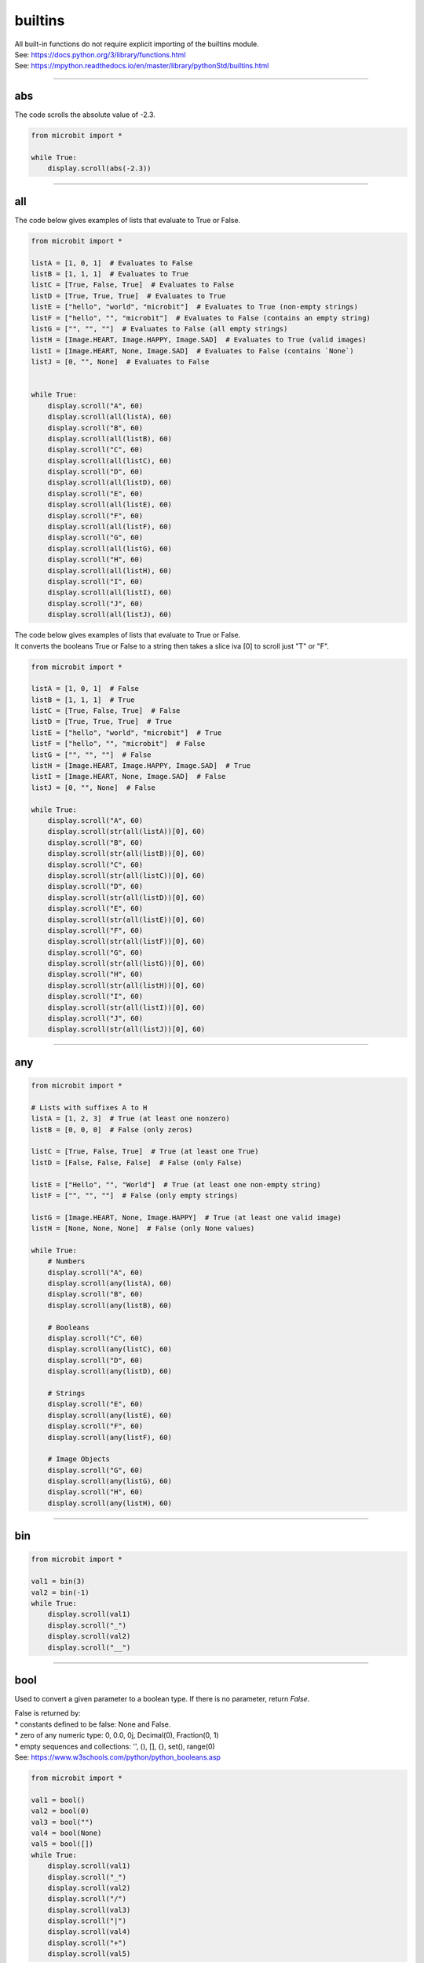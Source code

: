 ==========================
builtins
==========================

| All built-in functions do not require explicit importing of the builtins module.
| See: https://docs.python.org/3/library/functions.html
| See: https://mpython.readthedocs.io/en/master/library/pythonStd/builtins.html

----

abs
-------------------

.. function:: abs(number)

    Returns the absolute value of a number. This is the values made positive.
    Arguments can be integers or floating-point numbers.

| The code scrolls the absolute value of -2.3.

.. code-block:: python

    from microbit import *

    while True:
        display.scroll(abs(-2.3))

----

all
-------------------

.. function:: all(iterable)

    If all elements of `iterable` are true (or the iterator is empty), return `True`, otherwise `False`.

| The code below gives examples of lists that evaluate to True or False.

.. code-block:: python

    from microbit import *

    listA = [1, 0, 1]  # Evaluates to False
    listB = [1, 1, 1]  # Evaluates to True
    listC = [True, False, True]  # Evaluates to False
    listD = [True, True, True]  # Evaluates to True
    listE = ["hello", "world", "microbit"]  # Evaluates to True (non-empty strings)
    listF = ["hello", "", "microbit"]  # Evaluates to False (contains an empty string)
    listG = ["", "", ""]  # Evaluates to False (all empty strings)
    listH = [Image.HEART, Image.HAPPY, Image.SAD]  # Evaluates to True (valid images)
    listI = [Image.HEART, None, Image.SAD]  # Evaluates to False (contains `None`)
    listJ = [0, "", None]  # Evaluates to False


    while True:
        display.scroll("A", 60)
        display.scroll(all(listA), 60)
        display.scroll("B", 60)
        display.scroll(all(listB), 60)
        display.scroll("C", 60)
        display.scroll(all(listC), 60)
        display.scroll("D", 60)
        display.scroll(all(listD), 60)
        display.scroll("E", 60)
        display.scroll(all(listE), 60)
        display.scroll("F", 60)
        display.scroll(all(listF), 60)
        display.scroll("G", 60)
        display.scroll(all(listG), 60)
        display.scroll("H", 60)
        display.scroll(all(listH), 60)
        display.scroll("I", 60)
        display.scroll(all(listI), 60)
        display.scroll("J", 60)
        display.scroll(all(listJ), 60)

| The code below gives examples of lists that evaluate to True or False.
| It converts the booleans True or False to a string then takes a slice iva [0] to scroll just "T" or "F".

.. code-block:: python

    from microbit import *

    listA = [1, 0, 1]  # False
    listB = [1, 1, 1]  # True
    listC = [True, False, True]  # False
    listD = [True, True, True]  # True
    listE = ["hello", "world", "microbit"]  # True
    listF = ["hello", "", "microbit"]  # False
    listG = ["", "", ""]  # False
    listH = [Image.HEART, Image.HAPPY, Image.SAD]  # True
    listI = [Image.HEART, None, Image.SAD]  # False
    listJ = [0, "", None]  # False

    while True:
        display.scroll("A", 60)
        display.scroll(str(all(listA))[0], 60)
        display.scroll("B", 60)
        display.scroll(str(all(listB))[0], 60)
        display.scroll("C", 60)
        display.scroll(str(all(listC))[0], 60)
        display.scroll("D", 60)
        display.scroll(str(all(listD))[0], 60)
        display.scroll("E", 60)
        display.scroll(str(all(listE))[0], 60)
        display.scroll("F", 60)
        display.scroll(str(all(listF))[0], 60)
        display.scroll("G", 60)
        display.scroll(str(all(listG))[0], 60)
        display.scroll("H", 60)
        display.scroll(str(all(listH))[0], 60)
        display.scroll("I", 60)
        display.scroll(str(all(listI))[0], 60)
        display.scroll("J", 60)
        display.scroll(str(all(listJ))[0], 60)



----

any
-------------------

.. function:: any(iterable)

    If any element of `iterable` is true, return `True`. If the iterator is empty, return `False`.


.. code-block:: python

    from microbit import *

    # Lists with suffixes A to H
    listA = [1, 2, 3]  # True (at least one nonzero)
    listB = [0, 0, 0]  # False (only zeros)

    listC = [True, False, True]  # True (at least one True)
    listD = [False, False, False]  # False (only False)

    listE = ["Hello", "", "World"]  # True (at least one non-empty string)
    listF = ["", "", ""]  # False (only empty strings)

    listG = [Image.HEART, None, Image.HAPPY]  # True (at least one valid image)
    listH = [None, None, None]  # False (only None values)

    while True:
        # Numbers
        display.scroll("A", 60)
        display.scroll(any(listA), 60)
        display.scroll("B", 60)
        display.scroll(any(listB), 60)

        # Booleans
        display.scroll("C", 60)
        display.scroll(any(listC), 60)
        display.scroll("D", 60)
        display.scroll(any(listD), 60)

        # Strings
        display.scroll("E", 60)
        display.scroll(any(listE), 60)
        display.scroll("F", 60)
        display.scroll(any(listF), 60)

        # Image Objects
        display.scroll("G", 60)
        display.scroll(any(listG), 60)
        display.scroll("H", 60)
        display.scroll(any(listH), 60)


----

bin
-------------------

.. function:: bin(value)

    | Convert an integer to a binary string prefixed with "0b".
    | Value is an integer.

.. code-block:: python

    from microbit import *

    val1 = bin(3)
    val2 = bin(-1)
    while True:
        display.scroll(val1)
        display.scroll("_")
        display.scroll(val2)
        display.scroll("__")

----

bool
-------------------

.. class:: bool(boolean)

    Used to convert a given parameter to a boolean type. If there is no parameter, return `False`.

| False is returned by:
| * constants defined to be false: None and False.
| * zero of any numeric type: 0, 0.0, 0j, Decimal(0), Fraction(0, 1)
| * empty sequences and collections: '', (), [], {}, set(), range(0)
| See: https://www.w3schools.com/python/python_booleans.asp

.. code-block:: python

    from microbit import *

    val1 = bool()
    val2 = bool(0)
    val3 = bool("")
    val4 = bool(None)
    val5 = bool([])
    while True:
        display.scroll(val1)
        display.scroll("_")
        display.scroll(val2)
        display.scroll("/")
        display.scroll(val3)
        display.scroll("|")
        display.scroll(val4)
        display.scroll("+")
        display.scroll(val5)

| These return True.

.. code-block:: python

    from microbit import *

    val1 = bool(1)  # True (nonzero number)
    val2 = bool(-5)  # True (negative number)
    val3 = bool("hello")  # True (non-empty string)
    val4 = bool(Image.YES)  # True (image)
    val5 = bool([1, 2, 3])  # True (non-empty list)

    while True:
        display.scroll(val1)
        display.scroll("_")
        display.scroll(val2)
        display.scroll("/")
        display.scroll(val3)
        display.scroll("|")
        display.scroll(val4)
        display.scroll("+")
        display.scroll(val5)


----

bytearray
-------------------

.. class:: bytearray()

    | Returns a new bytes array.
    | From a given length, e.g. bytearray(1) is zero-filled (\x00)
    | From an iterable of integers, e.g. bytearray(range(4))
    | From text given the encoding, e.g. bytearray("mb", 'utf-8')

See: https://www.programiz.com/python-programming/methods/built-in/bytearray

.. code-block:: python

    from microbit import *

    val1 = bytearray()
    val2 = bytearray(3)
    val3 = bytearray([2,4,6])
    val4 = bytearray("mb", 'utf-8')
    print(val1)
    print(val2)
    print(val3)
    print(val4)

    '''
    bytearray(b'')
    bytearray(b'\x00\x00\x00')
    bytearray(b'\x02\x04\x06')
    bytearray(b'mb')
    '''

----

bytes
-------------------

.. class:: bytes()

    | The bytes() function returns a bytes object that cannot be modified.
    | It can convert objects into bytes objects, or create empty bytes object of the specified size.
    | From a given length, e.g. bytes(1) is zero-filled (\x00)
    | From an iterable of integers, e.g. bytes(range(4))
    | From text given the encoding, e.g. bytes("mb", 'utf-8')


.. code-block:: python

    from microbit import *

    val1 = bytes()
    val2 = bytes(2)
    val3 = bytes([2, 4, 6])
    val4 = bytes("mb", "utf-8")
    print(val1)
    print(val2)
    print(val3)
    print(val4)

    '''
    b''
    b'\x00\x00'
    b'\x02\x04\x06'
    b'mb'
    '''

----

callable
-------------------

.. function:: callable(object)

    Returns True if the specified `object` is callable, otherwise it returns False.

.. code-block:: python

    from microbit import *

    def add2(a, b):
        return a + b

    print(callable(add2))  # True
    print(callable(callable))  # True
    print(callable("callable"))  # False

----

chr
-------------------

.. function:: chr(number)

    Returns the character that represents the specified unicode `number`.

.. code-block:: python

    from microbit import *

    print(chr(0x30))
    print(chr(97))
    print(chr(8364))
    display.scroll(chr(0x30))
    display.scroll(chr(97))
    display.scroll(chr(8364))  #--can't display so ? instead

    '''
    0
    a
    €
    '''

----

classmethod
-------------------

| Think of a normal method as specific to an object, while a class method is shared across all objects of the class.

See: https://www.programiz.com/python-programming/methods/built-in/classmethod

.. decorator:: classmethod()

    | Converts a regular method into a class method
    | Class methods can be called on a class or on an instance.

.. code-block:: python

    from microbit import *

    class Person:
        age = 15

        def printAge(cls):
            print('The age is:', cls.age)

    # create printAge class method
    Person.printAge = classmethod(Person.printAge)
    # call the class method
    Person.printAge()
    Person.age = 20
    Person.printAge()

| Using a decorator instead:

.. code-block:: python

    from microbit import *

    class Person:
        age = 15  # Class attribute

        def print_age(self, name):
            # Instance method (prints the object's name and its specific age)
            print(name + " Age: " + str(self.age))

        @classmethod
        def print_class_age(cls):
            # Class method (applies to all instances)
            print("Class Age: " + str(cls.age))

    # Create instances and call methods
    person1 = Person()
    person1.print_age("Person1")  # Displays "Person1 Age: 15"
    Person.print_class_age()  # Displays "Class Age: 15"

    # Modify the instance attribute and call method again
    person1.age = 16  # Changes only this object's age
    person1.print_age("Person1")  # Displays "Person1 Age: 16"
    Person.print_class_age()  # Displays "Class Age: 15" (unchanged)

    # Modify the class attribute and call class method again
    Person.age = 20  # Changes the class-wide age (affects future instances)
    Person.print_class_age()  # Displays "Class Age: 20"
    person1.print_age("Person1")  # Displays "Person1 Age: 16" (instance keeps its own value)
    # Create a second instance and call methods
    person2 = Person()
    person2.print_age("Person2")  # Displays "Person2 Age: 20" (inherits class value)


----

complex
-------------------

.. class:: complex([real[, imag]])

    | Returns a complex number with a value of real + imag * 1J, or converts a string or number to a complex number.
    |  If the first parameter is a character string, it is interpreted as a complex number and must be called without a second parameter.
    | The second parameter cannot be a character string.
    | Each argument can be of any numeric type (including complex numbers).
    | If imag is omitted, the default value is zero, and the constructor performs numerical conversion like int and float.
    | If both arguments are omitted, 0j is returned.

.. code-block:: python

    from microbit import *

    print(complex(1, 2))
    print(complex(0, 4))
    print(complex("1"))
    print(complex(1-3j))

    '''
    (1+2j)
    4j
    (1+0j)
    (1-3j)
    '''

----

delattr
-------------------

.. function:: delattr(obj, name)

    | An argument is an object and a string.
    | The string must be a property of the object.
    | If the object allows it, the function deletes the specified property.
    | Such as delattr(x, 'foobar') equivalent to del x.foobar.

.. code-block:: python

    from microbit import *

    class Coordinate:
        x = 10
        y = -5
        z = 0

    point1 = Coordinate()

    print('x =',point1.x)
    print('y =',point1.y)
    print('z =',point1.z)

    delattr(Coordinate, 'z')
    print('--deleted z attribute--')

    print('x =',point1.x)
    print('y =',point1.y)

    # Trigger error
    print('z = ',point1.z)


----

dict
-------------------

.. class:: dict(**kwarg)
.. class:: dict(mapping, **kwarg)
.. class:: dict(iterable, **kwarg)

- ``**kwargs`` -- keyword
- ``mapping`` -- element container.
- ``iterable`` -- iteratable object.

.. function:: dict()

    | create a dictionary


.. code-block:: python

    from microbit import *

    # Creating dictionaries using different methods
    dictA = {}  # Empty dictionary
    dictB = dict(a='a', b='b', c='c')  # Using keyword arguments
    dictC = dict(zip(['one', 'two', 'three'], [1, 2, 3]))  # Using zip() mapping
    dictD = dict([('one', 1), ('two', 2), ('three', 3)])  # Using an iterable object

    # Function to scroll dictionary contents
    def scroll_dict(dictionary, name):
        display.scroll(name + ": ")
        for key, value in dictionary.items():
            display.scroll(str(key) + "=" + str(value) + " ")

    while True:
        scroll_dict(dictA, "A")  # Empty dictionary
        scroll_dict(dictB, "B")  # Keyword-based dictionary
        scroll_dict(dictC, "C")  # Zip mapping dictionary
        scroll_dict(dictD, "D")  # Iterable-based dictionary



----

dir
-------------------

.. function:: dir(object)

    dir() When a function has no parameters, it returns the list of variables, methods and defined types in the current range.
    When it has parameters, it returns the list of properties and methods of parameters.
    If the parameter contains  __dir__(), if it doesn't contains __dir__(), This method will maximize the collection of parameter information.
    - ``object`` -- object, variable, type.


.. code-block:: python

    from microbit import *
    import music


    # List of valid micro:bit objects to inspect
    objects_to_check = [
        ("Button A", button_a),
        ("Display", display),
        ("Accelerometer", accelerometer),
        ("Temperature", temperature()),
        ("Compass", compass),
        ("Pins", pin0),
        ("music", music)
    ]

    # Function to print attributes while skipping dunder methods
    def display_attributes(obj_name, obj):
        print(obj_name + ": ")
        for attribute in dir(obj):
            if not attribute.startswith("__"):  # Skip dunder methods
                print(attribute)
        print("____________")

    # Loop through objects and print attributes
    for name, obj in objects_to_check:
        display_attributes(name, obj)

    '''
    Button A:
    get_presses
    is_pressed
    was_pressed
    ____________
    Display:
    clear
    get_pixel
    is_on
    off
    on
    read_light_level
    scroll
    set_pixel
    show
    ____________
    Accelerometer:
    current_gesture
    get_gestures
    get_strength
    get_values
    get_x
    get_y
    get_z
    is_gesture
    set_range
    was_gesture
    ____________
    Temperature:
    from_bytes
    to_bytes
    ____________
    Compass:
    calibrate
    clear_calibration
    get_field_strength
    get_x
    get_y
    get_z
    heading
    is_calibrated
    ____________
    Pins:
    CAPACITIVE
    NO_PULL
    PULL_DOWN
    PULL_UP
    RESISTIVE
    get_analog_period_microseconds
    get_mode
    get_pull
    is_touched
    read_analog
    read_digital
    set_analog_period
    set_analog_period_microseconds
    set_pull
    set_touch_mode
    write_analog
    write_digital
    ____________
    music:
    stop
    BADDY
    BA_DING
    BIRTHDAY
    BLUES
    CHASE
    DADADADUM
    ENTERTAINER
    FUNERAL
    FUNK
    JUMP_DOWN
    JUMP_UP
    NYAN
    ODE
    POWER_DOWN
    POWER_UP
    PRELUDE
    PUNCHLINE
    PYTHON
    RINGTONE
    WAWAWAWAA
    WEDDING
    get_tempo
    pitch
    play
    reset
    set_tempo
    __________

    '''

----

divmod
-------------------

.. function:: divmod(a, b)

    | Perform integer division and return the quotient and remainder as a tuple.
    | `a` and `b` are non-complex numbers.
    | For integers, the result is `(a // b, a % b)`, following standard division rules.
    | For floating-point numbers, the result is `(q, a % b)`, where `q` is usually `math.floor(a / b)`, but may be smaller than 1.
    | The relationship `q * b + a % b == a` holds, ensuring consistency.
    | If `a % b` is not zero, it has the same sign as `b`, with `0 <= abs(a % b) < abs(b)`.


.. code-block:: python

    from microbit import *

    # List of divmod calculations
    calculations = [
        ("7//2", divmod(7, 2)),
        ("8//2", divmod(8, 2)),
        ("8//-2", divmod(8, -2)),
        ("3//1.3", divmod(3, 1.3))
    ]

    # Scroll results on micro:bit
    for label, result in calculations:
        print(label + " = " + str(result))

    '''
    7//2 = (3, 1)
    8//2 = (4, 0)
    8//-2 = (-4, 0)
    3//1.3 = (2.0, 0.4000001)
    '''

----

Ellipsis
-------------------

.. function:: ...

    | Represents an **ellipsis** (three dots) used as a placeholder.
    | Commonly used inside functions to indicate future implementation.
    | Equivalent to `pass`, meaning it does nothing when executed.


| See: https://docs.python.org/3/library/constants.html
| The ellipsis can be uses instead of pass as a placeholder in functions.
| This is useful during development so that the unfinished function doesn't return an error.

.. code-block:: python

    from microbit import *

    def test_def():
        ...

    while True:
        if test_def() is None:
            display.scroll("...")
        else:
            display.scroll("#")


----

enumerate
-------------------

.. function:: enumerate(sequence, start=0)

    | Converts a traversable object (list, tuple, string, etc.) into an indexed sequence.
    | Commonly used in for-loops to iterate with index values.

    :param sequence: A sequence, iterator, or other object that supports iteration.
    :param start: (Optional) The starting index (default is 0).


.. code-block:: python

    from microbit import *

    # Sample list of strings
    strings = ["A", "B", "C"]

    while True:
        for index, string in enumerate(strings, start=1):  # Start index at 1
            display.scroll(str(index) + ": " + string)



----

eval
-------------------

.. function:: eval(expression[, globals[, locals]])

eval() Function to execute a string expression and return the value of the expression.

- ``expression`` -- expression form.
- ``globals`` -- variable scope, global namespace, if provided, it must be a dictionary object.
- ``locals`` -- variable scope, global namespace, if provided, can be any mapping object.


::

        x = 7
         eval( '3 * x' )
    21
         eval('pow(2,2)')
    4
         eval('2 + 2')
    4
         n=81
         eval("n + 4")
    85

----

exec
-------------------

.. function:: exec(object[, globals[, locals]])

exec Execute Python statements stored in strings or files, Exec can execute more complex Python code than eval.

- ``object``: Required parameter, indicating the Python code to be specified. It must be a string or code object. If the object is a string, the string is first parsed into a set of Python statements and then executed (unless a syntax error occurs). If the object is a code object, it is simply executed.
- ``globals``: Optional parameter, representing the global namespace (storing global variables), If provided, it must be a dictionary object.
- ``locals``: Optional parameter indicating the current local namespace (storing local variables), If provided, it can be any mapping object. If this parameter is ignored, it will take the same value as globals.

::

        exec('print("Hello World")')
    Hello World
    # Single line statement string
         exec("print ('runoob.com')")
    runoob.com

    #  Single line statement string
         exec ("""for i in range(5):
   ...     print ("iter time: %d" % i)
   ... """)
    iter time: 0
    iter time: 1
    iter time: 2
    iter time: 3
    iter time: 4

----

filter
-------------------

.. function:: filter(function, iterable)

Used to filter sequence and filter out unqualified elements, Returns an iterator object. If you want to convert it to a list, you can use list () to convert it.

- ``function`` -- Judgement function.
- ``iterable`` -- Iterable objects.

Filter out all the odd numbers in the list::

    def is_odd(n):
        return n % 2 == 1

    tmplist = filter(is_odd, [1, 2, 3, 4, 5, 6, 7, 8, 9, 10])
    new_list = list(tmplist)
    print(new_list)

----

float
-------------------

.. class:: float([x])

float() Function to convert integers and strings to floating-point numbers.

::

        float(1)
    1.0
         float(112)
    112.0
         float(-123.6)
    -123.6
         float('123')     # string
    123.0

----

format
-------------------

.. function:: format(value[, format_spec])

Functions for formatting strings str.format(), It enhances string formatting. format Function can accept unlimited arguments, position may not in sequence. The basic syntax is to replace the previous% with {} and:.  For more detailed syntax, please refer to CPython 'Format String Syntax'  <https://docs.python.org/zh-cn/3.7/library/string.html#format-specification-mini-language>`_

::

        "{} {}".format("hello", "world")    # Do not set the specified location, in the default order.
    'hello world'

         "{0} {1}".format("hello", "world")  # Set specified location
    'hello world'

         "{1} {0} {1}".format("hello", "world")  # Set specified location
    'world hello world

----

getattr
-------------------

.. function:: getattr(object, name[, default])

Used to return an object property value.

::

        class A(object):
   ...     bar = 1
   ...
         a = A()
         getattr(a, 'bar')        # Get property bar value
    1
         getattr(a, 'bar2')       # Property bar2 does not exist, triggering exception
    Traceback (most recent call last):
    File "<stdin>", line 1, in <module>
    AttributeError: 'A' object has no attribute 'bar2'
         getattr(a, 'bar2', 3)    # Property bar2 does not exist, but the default value is set


----

globals
-------------------

.. function:: globals()

globals() Function returns all global variables in the current location as dictionary type.

----

hasattr
-------------------

.. function:: hasattr(object, name)

Judgement object if it contains corresponding attributes.

- ``object`` -- object.
- ``name`` -- string, property name.

::

    class Coordinate:
        x = 10
        y = -5
        z = 0

    point1 = Coordinate()
    print(hasattr(point1, 'x'))
    print(hasattr(point1, 'y'))
    print(hasattr(point1, 'z'))
    print(hasattr(point1, 'no'))  # no such attribute

The output::

    True
    True
    True
    False

----

hash
-------------------

.. function:: hash(object)

Returns the hash value of the object, (if any). Hash value is an integer. The quick key  use to compare elements in the dictionary. Numeric variables of the same size have the same hash value.

----

help
-------------------

.. function:: help([object])

Check the detail description for purpose of the function or module.

----

hex
-------------------

.. function:: hex(x)

Converts an integer to a lowercase hexadecimal string prefixed with "0x".

::

    hex(255)
    '0xff'
    hex(-42)
    '-0x2a'

----

id
-------------------

.. function:: id([object])

Get the id of the object.

----

input
-------------------

.. function:: input([prompt])

Receive a standard input data and return it as string type.

----

int
-------------------

.. class:: int([x])
.. class:: int(x,base=10)

Converts a string or number to an integer.

- ``x`` -- String or number.
- ``base`` -- Decimal number, default decimal

----

isinstance
-------------------

.. function:: isinstance(object, classinfo)

Returns true if the object argument is an instance of the classInfo argument, or an instance of a (direct, indirect, or virtual) subclass.
If the object is not an object of the given type, the function always returns false. Returns true if classInfo is a tuple of object type (or multiple recursion element groups), and if object is an instance of any of them.
If classInfo is neither a type nor a type tuple or a recursive tuple of type, a typeError exception will be triggered.


.. admonition:: isinstance() and type() differences

    - `type()` does not consider a subclass as a parent type, and does not consider inheritance.
    - `isinstance()` Consider that the subclass is a parent type, and consider inheritance relationship.

    To judge whether two types are the same, it is recommended to use isinstance().

----

issubclass
-------------------

.. function:: issubclass(class, classinfo)

Returns true if class is a subclass (direct, indirect, or virtual) of classInfo. ClassInfo can be a tuple of a class object, and each element in classInfo is checked.
In other cases, a typeError exception will be triggered.

::

    class A:
        pass
    class B(A):
        pass

    print(issubclass(B,A))    # return True


----

iter
-------------------

.. function:: iter(object[, sentinel])

Used to generate iterators.
- ``object`` -- Object gather that support iterations.
- ``sentinel`` -- If the second parameter is sent, the parameter object must be a callable object (such as a function). At this time, ITER creates an iterator object, which will be called every time the iterator object's __next__() method, object is called.

::

        lst = [1, 2, 3]
         for i in iter(lst):
   ...     print(i)
   ...
    1
    2
    3

----

len
-------------------

.. function:: len()

Returns the length of an object (character, list, tuple, etc.) or the number of items.
::

        str = "runoob"
         len(str)             # String length
    6
         l = [1,2,3,4,5]
         len(l)               # Number of list elements
    5

----

list
-------------------

.. class:: list()

Used to convert a tuple or string to a list.

::

    aTuple = (123, 'Google', 'baidu', 'Taobao')
    list1 = list(aTuple)
    print ("element list : ", list1)

    str="Hello World"
    list2=list(str)
    print ("element list : ", list2)

the output::

    element list :  [123, 'Google', 'Runoob', 'Taobao']
    element list :  ['H', 'e', 'l', 'l', 'o', ' ', 'W', 'o', 'r', 'l', 'd']

----

locals
-------------------

.. function:: locals()

Returns all local variables in the current location as dictionary type.

::

        def runoob(arg):    # Two local variables: arg、z
   ...     z = 1
   ...     print (locals())
   ...
         runoob(4)
    {'z': 1, 'arg': 4}      # Returns a dictionary of name / value pairs


----

map
-------------------

.. function:: map(function, iterable,...)

map() The specified sequence is mapped according to the provided function. Returns an iterator that applies a function to each item in Iterable and outputs its result.
If an additional Iterable parameter is entered, the function must accept the same number of arguments and be applied to items obtained in parallel from all iteratable objects.
When there are multiple iterable objects, the whole iteration will end when the shortest one is exhausted.

::

        def square(x) :            # compute square sum
   ...     return x ** 2
   ...
         map(square, [1,2,3,4,5])   # compute the square sum of each element list
    [1, 4, 9, 16, 25]
         map(lambda x: x ** 2, [1, 2, 3, 4, 5])  # use lambda anonymous function
    [1, 4, 9, 16, 25]

    # Two lists are provided to add the list data in the same location
         map(lambda x, y: x + y, [1, 3, 5, 7, 9], [2, 4, 6, 8, 10])
    [3, 7, 11, 15, 19]

----

max
-------------------

.. function:: max()

Returns the maximum value of the given parameter, which can be a sequence

::

    print ("max(80, 100, 1000) : ", max(80, 100, 1000))
    print ("max(-20, 100, 400) : ", max(-20, 100, 400))
    print ("max(-80, -20, -10) : ", max(-80, -20, -10))
    print ("max(0, 100, -400) : ", max(0, 100, -400))

The output::

    max(80, 100, 1000) :  1000
    max(-20, 100, 400) :  400
    max(-80, -20, -10) :  -10
    max(0, 100, -400) :  100

----

memoryview
-------------------

.. class:: memoryview()

Returns the memory view object for the given parameter. The so-called memory view object refers to packaging the data supporting the buffer protocol and allowing Python code access without copying the object.

::

        v = memoryview(bytearray("abcefg"))
         v[1]
    98
         v[-1]
    103
         v[1:4]
    <memoryview>
         bytes(v[1:4)
    b'bce'


----

min
-------------------

.. function:: min()

Returns the minimum value of a given parameter, which can be a sequence.
::

    print ("min(80, 100, 1000) : ", min(80, 100, 1000))
    print ("min(-20, 100, 400) : ", min(-20, 100, 400))
    print ("min(-80, -20, -10) : ", min(-80, -20, -10))
    print ("min(0, 100, -400) : ", min(0, 100, -400))

The output::

    min(80, 100, 1000) :  80
    min(-20, 100, 400) :  -20
    min(-80, -20, -10) :  -80
    min(0, 100, -400) :  -400


----

next
-------------------

.. function:: next(iterator[, default])


Returns the next entry for the iterator. Get the next element by calling the iterator's __next__(). If the iterator is exhausted, the given default is returned, and if there is no default value, StopIteration is triggered.
::

    # First, to get the iterator object:
    it = iter([1, 2, 3, 4, 5])
    # loop:
    while True:
        try:
            # Get the next value:
            x = next(it)
            print(x)
        except StopIteration:
            # Exit loop when StopIteration is encountered
            break

----

object
-------------------

.. class:: object()

----

oct
-------------------

.. function:: oct()

Convert an integer to an octal string.

::

        oct(10)
    '012'
         oct(20)
    '024'
         oct(15)
    '017'


----

open
-------------------

.. function:: open()

open() Method is used to open a file and return the file object. This function is required during the processing of the file. If the file cannot be opened, an oserror will be thrown.
Note: used open() Method must close the file object, that is, call the close() method.

open() The common form of a function is to receive two parameters: file name and mode::

    open(file, mode='r')

mode Is an optional string that specifies the mode of opening the file. The default value is ' r ' , which means it opens in text mode and reads. Other common modes are: write 'w' (Truncate existing files)  ;
Exclusive creation 'x'  ; write to add 'a'  (On some UNIX systems, no matter where the current file pointer is, all writes are appended to the end of the file) 。Available modes are:

=========  =================================
Mode       Description
'r'        Read (default)
'w'        Write, and truncate the file first
'x'        Exclusive creation, failure if file already exists
'a'        Write, append at the end if the file exists
'b'        binary mode
't'        Text mode (default)
'+'        Update disk file (read and write)
=========  =================================

The default mode is 'r' (Open and read text, same as 'rt'). For binary write, Open 'w+b' mode and truncate file to 0 bytes;  'r+b' Will not be truncated。

----

ord
-------------------

.. function:: ord(c)

This is the inverse function of chr(). It takes a string (Unicode character) as a parameter and returns an integer representing the corresponding Unicode.

::

        ord('a')
    97
         ord('€')
    8364


----

pow
-------------------

.. function:: pow(x, y[, z])

Returns the value of X Y (Y power of x).

::

    print ("pow(100, 2) : ", pow(100, 2))
    print ("pow(100, -2) : ", pow(100, -2))
    print ("pow(2, 4) : ", pow(2, 4))
    print ("pow(3, 0) : ", pow(3, 0))

The output::

    pow(100, 2) :  10000
    pow(100, -2) :  0.0001
    pow(2, 4) :  16
    pow(3, 0) :  1

----

print
-------------------

.. function:: print(*objects, sep=' ', end='\n', file=sys.stdout)

In printout, the most common function.

    - ``objects`` : Plural, indicating that multiple objects can be output once. When printing multiple objects, separate them.
    - ``sep`` : Use a space as the interval to separate the multiple objects.
    - ``end`` : Used to set what to end with. The default value is newline \n.
    - ``file`` : The object to write.

::

         print(1)
    1
         print("Hello World)
    Hello World
         a = 1
         b = 'w3school'
         print(a, b)
    1 w3school
         print("aaa""bbb")
    aaabbb
         print("aaa","bbb")
    aaa bbb

         print("www","w3school","com",sep=".") # Set the interval space
    www.w3school.com

----

property
-------------------

.. decorator:: property()

property() Function to return property values in a new class. Using the 'property' function as a decorator can easily create read-only properties:

Property's getter, setter and delete methods can also be used as decorators::

    class C(object):
        def __init__(self):
            self._x = None

        @property
        def x(self):
            """I'm the 'x' property."""
            return self._x

        @x.setter
        def x(self, value):
            self._x = value

        @x.deleter
        def x(self):
            del self._x

----

range
-------------------

.. function:: range()

range() the function returns an iterable object (the type is an object), not a list type, so the list will not be printed when printing.

Function syntax:

    - ``range(stop)``
    - ``range(start, stop[, step])``

::

    range(5)
    range(0, 5)
         for i in range(5):
   ...     print(i)
   ...
    0
    1
    2
    3
    4
    list(range(5))
    [0, 1, 2, 3, 4]
    list(range(0))
    []


For case with two or three parameters (second construction method)::

        list(range(0, 30, 5))
    [0, 5, 10, 15, 20, 25]
         list(range(0, 10, 2))
    [0, 2, 4, 6, 8]
         list(range(0, -10, -1))
    [0, -1, -2, -3, -4, -5, -6, -7, -8, -9]
         list(range(1, 0))
    []




----

repr
-------------------

.. function:: repr()

Returns a string containing a printable representation of an object.
::

        s = 'baidu'
         repr(s)
    "'baidu'"
         dict = {'baidu': 'baidu.com', 'google': 'google.com'}
         repr(dict)
    "{'google': 'google.com', 'baidu': 'baidu.com'}"


----

reversed
-------------------

.. function:: reversed(seq)

Returns an inverted iterator.

::

    # string
    seqString = 'Runoob'
    print(list(reversed(seqString)))

    # tuple
    seqTuple = ('R', 'u', 'n', 'o', 'o', 'b')
    print(list(reversed(seqTuple)))

    # range
    seqRange = range(5, 9)
    print(list(reversed(seqRange)))

    # list
    seqList = [1, 2, 4, 3, 5]
    print(list(reversed(seqList)))

The output::

    ['b', 'o', 'o', 'n', 'u', 'R']
    ['b', 'o', 'o', 'n', 'u', 'R']
    [8, 7, 6, 5]
    [5, 3, 4, 2, 1]

----

round
-------------------

.. function:: round(x [, n])

Returns the rounding value of floating-point number x.

    - ``x`` - Numeric expression.
    - ``n`` - Indicates from decimal places, where x needs to be rounded, and the default value is 0

::

    print ("round(70.23456) : ", round(70.23456))
    print ("round(56.659,1) : ", round(56.659,1))
    print ("round(80.264, 2) : ", round(80.264, 2))
    print ("round(100.000056, 3) : ", round(100.000056, 3))
    print ("round(-100.000056, 3) : ", round(-100.000056, 3))

The output::

    round(70.23456) :  70
    round(56.659,1) :  56.7
    round(80.264, 2) :  80.26
    round(100.000056, 3) :  100.0
    round(-100.000056, 3) :  -100.0

----

set
-------------------

.. class:: set([iterable])

set() Function to create an unordered and unrepeatable element set, which can be used for relationship testing, deletion of duplicate data, and calculation of intersection, subtraction, union, etc

         x = set('runoob')
         y = set('google')
         x, y
    ({'b', 'u', 'n', 'o', 'r'}, {'e', 'l', 'g', 'o'})     # Deleted duplicate
         x & y         # intersection
    {'o'}
         x | y         # union
    {'e', 'u', 'o', 'n', 'r', 'l', 'g', 'b'}
         x - y         # subtraction
    {'b', 'u', 'n', 'r'}
    >

----

setattr
-------------------

.. function:: setattr(object, name, value)

setattr() Function corresponding Function getattr(), Used to set the value of a property that does not necessarily exist.

Assign values to existing properties::

        class A(object):
   ...     bar = 1
   ...
         a = A()
         getattr(a, 'bar')          # get attribute bar value
    1
         setattr(a, 'bar', 5)       # set attribute bar value
         a.bar
    5

If the property does not exist, a new object property will be created and assigned::

        class A():
   ...     name = "runoob"
   ...
         a = A()
         setattr(a, "age", 28)
         print(a.age)
    28


----

slice
-------------------

.. class:: slice()

----

sorted
-------------------

.. function:: sorted(iterable, *, key=None, reverse=False)

Sort all objects that can be iterated

- ``iterable`` -- Iterable object.
- ``key`` -- It is mainly used to compare elements with only one parameter. The parameters of specific functions are taken from the iterable objects, and one element of the iterable objects is specified for sorting.
- ``reverse`` -- collation, reverse=True descending order ,  reverse=False ascending order (default) 。

sorted the easiest way to use::

        sorted([5, 2, 3, 1, 4])
    [1, 2, 3, 4, 5]                      # ascending order as default

Using key to sort in reverse order::

        example_list = [5, 0, 6, 1, 2, 7, 3, 4]
         result_list = sorted(example_list, key=lambda x: x*-1)
         print(result_list)
    [7, 6, 5, 4, 3, 2, 1, 0]


To reverse sorting, also by passing into the third parameter::

        example_list = [5, 0, 6, 1, 2, 7, 3, 4]
         sorted(example_list, reverse=True)
    [7, 6, 5, 4, 3, 2, 1, 0]

----

staticmethod
-------------------

.. decorator:: staticmethod()

Method to convert to static method.

Static methods do not receive the first implicit parameter. To declare a static method, use this syntax::

    class C:
        @staticmethod
        def f(arg1, arg2,...):...

Static method calls can be made on a class (such as C.f()) It can also be done on the instance (such as C().f())。

----

str
-------------------

.. class:: str()

Function to convert an object to a str object。

::

        s = 'w3cschool'
         str(s)
    'W3Cschool'
         dict = {'w3cschool': 'w3cschool', 'google': 'google.com'};
         str(dict)
    "{'google': 'google.com', 'w3cschool': 'w3cschool.cn'}"


----

sum
-------------------

.. function:: sum(iterable[, start])

::

        sum([0,1,2])
    3
         sum((2, 3, 4), 1) # Add 1 after calculating the sum of the tuples.
    10
         sum([0,1,2,3,4], 2) # Add 2 after calculating the sum of the list.
    12

----

super
-------------------

.. function:: super()

super() Function is a method used to call the parent class (superclass)。

::

    class A:
        def add(self, x):
            y = x+1
            print(y)
    class B(A):
        def add(self, x):
            super().add(x)
    b = B()
    b.add(2)  # 3

----

tuple
-------------------

.. class:: tuple()

To convert list to tuple.

::

        list1= ['Google', 'Taobao', 'Runoob', 'Baidu']
         tuple1=tuple(list1)
         tuple1
    ('Google', 'Taobao', 'Runoob', 'Baidu')

----

type
-------------------

.. function:: type()

type() Function returns the type of object if ave only the first argument, Three parameters return the new type object.

- ``type(object)``
- ``type(name, bases, dict)``

    - ``name`` -- Name of the class.
    - ``bases`` -- Tuple of base class.
    - ``dict`` -- Dictionaries, namespace changes defined within classes.

.. Hint:: isinstance() 与 type() differences

    - type() The subclass is not considered as a parent type, and inheritance is not considered.
    - isinstance() The subclass is considered as a type of parent class, and inheritance relationship is considered.

    **To judge whether two types are the same, recommended to use isinstance()。**

::

         type(1)
    <type 'int'>
         type('runoob')
    <type 'str'>
         type([2])
    <type 'list'>
         type({0:'zero'})
    <type 'dict'>
         x = 1
         type( x ) == int    # Judge whether the types are equal
    True

    # Three parameters
         class X(object):
   ...     a = 1
   ...
         X = type('X', (object,), dict(a=1))  # Generate a new type X
         X
    <class '__main__.X'>

type() and isinstance() differences::

    class A:
        pass
    s
    class B(A):
        pass

    isinstance(A(), A)    # returns True
    type(A()) == A        # returns True
    isinstance(B(), A)    # returns True
    type(B()) == A        # returns False

----

zip
-------------------

.. function:: zip([iterable,...])

zip() The function is used to package the iteratable objects as parameters, pack the object corresponding elements into tuples, and then return the objects composed of these tuples. The advantage of this is that it saves a lot of memory.

We can use the list() transformation to output the list. If the number of elements of each iterator is different, the length of the returned list is the same as that of the shortest object. Using the * operator, the tuple can be decompressed into a list.

::

        a = [1,2,3]
         b = [4,5,6]
         c = [4,5,6,7,8]
         zipped = zip(a,b)     # Return an object
         zipped
    <zip object at 0x103abc288>
         list(zipped)  # list() convert to list
    [(1, 4), (2, 5), (3, 6)]
         list(zip(a,c))              # The number of elements is consistent with the shortest list
    [(1, 4), (2, 5), (3, 6)]

         a1, a2 = zip(*zip(a,b))          # 与 zip 相反, zip(*) It can be understood as decompression, returning to two-dimensional matrix
         list(a1)
    [1, 2, 3]
         list(a2)
    [4, 5, 6]


----

Exceptions
----------

See: https://docs.python.org/3/library/exceptions.html

.. exception:: ArithmeticError

.. exception:: AssertionError

.. exception:: AttributeError

.. exception:: BaseException

.. exception:: EOFError

.. exception:: Exception

.. exception:: GeneratorExit

.. exception:: ImportError

.. exception:: IndentationErro

.. exception:: IndexError

.. exception:: KeyboardInterrupt

.. exception:: KeyError

.. exception:: LookupError

.. exception:: MemoryError

.. exception:: NameError

.. exception:: NotImplementedError

.. exception:: OSError

.. exception:: OverflowError

.. exception:: RuntimeError

.. exception:: StopAsyncIteration

.. exception:: StopIteration

.. exception:: SyntaxError

.. exception:: SystemExit

.. exception:: TypeError

.. exception:: ValueError

.. exception:: ZeroDivisionError